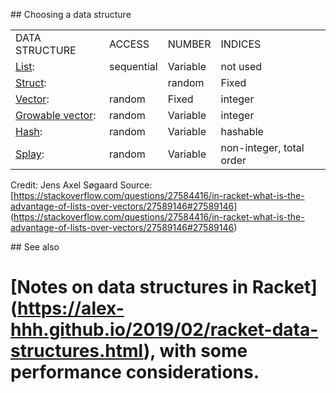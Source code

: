 ## Choosing a data structure

|DATA STRUCTURE|ACCESS|NUMBER|INDICES|
|[[https://docs.racket-lang.org/guide/pairs.html][List]]:|sequential|Variable|not used|
|[[https://docs.racket-lang.org/guide/define-struct.html][Struct]]:||random|Fixed|names|
|[[https://docs.racket-lang.org/guide/vectors.html][Vector]]:|random|Fixed|integer|
|[[https://docs.racket-lang.org/data/gvector.html][Growable vector]]:|random|Variable|integer|
|[[https://docs.racket-lang.org/guide/hash-tables.html][Hash]]:|random|Variable|hashable|
|[[https://docs.racket-lang.org/data/Splay_Trees.html][Splay]]:|random|Variable|non-integer, total order|


Credit: Jens Axel Søgaard   
Source: [https://stackoverflow.com/questions/27584416/in-racket-what-is-the-advantage-of-lists-over-vectors/27589146#27589146](https://stackoverflow.com/questions/27584416/in-racket-what-is-the-advantage-of-lists-over-vectors/27589146#27589146)

## See also

* [Notes on data structures in Racket](https://alex-hhh.github.io/2019/02/racket-data-structures.html), with some performance considerations.